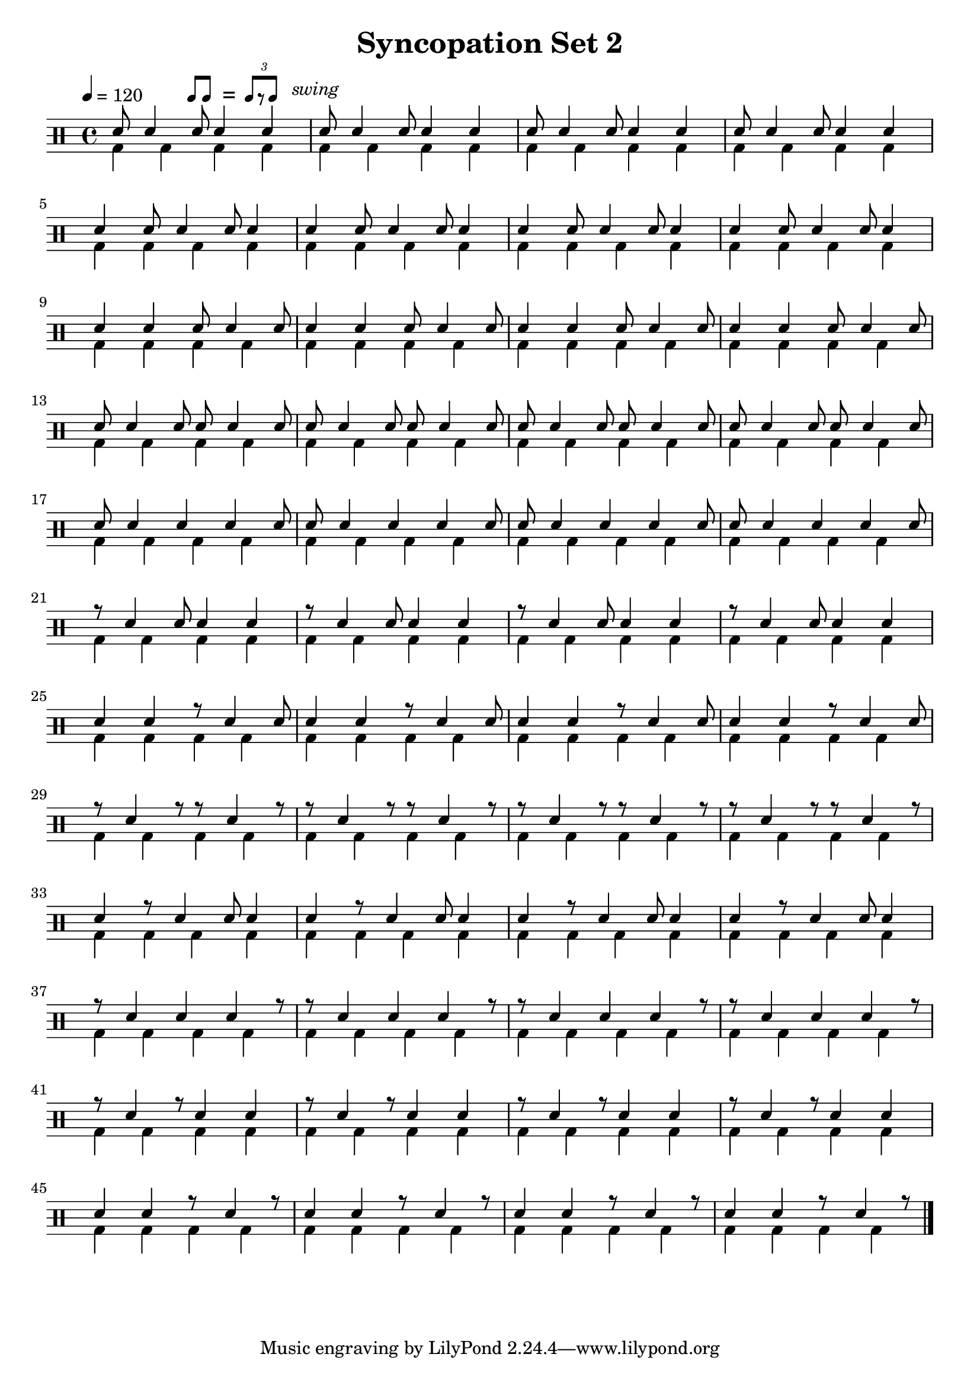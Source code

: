 \version "2.18.2"

\layout {
	indent = 0
}

\header
{
	title="Syncopation Set 2"
	composer=""
}


ticktock = \drums {
	\tempo 4=120

	\drummode {
		hiwoodblock 4 lowoodblock lowoodblock lowoodblock
	}
}


swingTheme = \drummode
{
	cymr4 \scaleDurations 2/3 { cymr8*2 cymr8}
}

reps = 4

main = \drummode
{
	<<
%		\new DrumVoice {
%			\voiceOne
%			\repeat volta \reps { \repeat unfold 28 { \swingTheme } }
%		}
		\new DrumVoice {
			\voiceOne

%      \scaleDurations 2/3 { cymr8*2 cymr8 cymr8*2 cymr8 cymr8*2 cymr8 cymr8*2 cymr8 }
			\repeat unfold \reps { \scaleDurations 2/3 { sn8*2 sn4 s8 sn8 sn4 s8 sn4 s8 } }
			\break
			\repeat unfold \reps { \scaleDurations 2/3 { sn4 s8 sn8*2 sn4 s8 sn8 sn4 s8 } }
			\break
			\repeat unfold \reps { \scaleDurations 2/3 { sn4 s8 sn4 s8 sn8*2 sn4 s8 sn8 } }
			\break
			\repeat unfold \reps { \scaleDurations 2/3 { sn8*2 sn4 s8 sn8 sn8*2 sn4 s8 sn8 } }
			\break
			\repeat unfold \reps { \scaleDurations 2/3 { sn8*2 sn4 s8 sn4 s8 sn4 s8 sn8 } }
			\break
			\repeat unfold \reps { \scaleDurations 2/3 { r8*2 sn4 s8 sn8 sn4 s8 sn4 s8 } }
			\break
			\repeat unfold \reps { \scaleDurations 2/3 { sn4 s8 sn4 s8 r8*2 sn4 s8 sn8 } }
			\break
			\repeat unfold \reps { \scaleDurations 2/3 { r8*2 sn4 s8 r8 r8*2 sn4 s8 r8 } }
			\break
			\repeat unfold \reps { \scaleDurations 2/3 { sn4 s8 r8*2 sn4 s8 sn8 sn4 s8 } }
			\break
			\repeat unfold \reps { \scaleDurations 2/3 { r8*2 sn4 s8 sn4 s8 sn4 s8 r8 } }
			\break
			\repeat unfold \reps { \scaleDurations 2/3 { r8*2 sn4 s8 r8 sn4 s8 sn4 s8 } }
			\break
			\repeat unfold \reps { \scaleDurations 2/3 { sn4*3/2 sn4*3/2 r8*2 sn4*3/2 r8 } }
			\break

		}

		\new DrumVoice {
			\voiceFour
			\repeat unfold \reps { \repeat unfold 48 { bd4 } }
		}
	>>
}


swing = \mark \markup {
	\hspace #15
	\line \general-align #Y #DOWN { \score {
	\new Staff \with {
		fontSize = #-2
		\override StaffSymbol #'line-count = #0
		\override VerticalAxisGroup #'Y-extent = #'(0 . 0)
	}
	\relative {
		\stemUp
		\override Score.SpacingSpanner
			#'common-shortest-duration = #(ly:make-moment 3 16)
		\override Beam #'positions = #'(2.5 . 2.5)
		b'8[ b8]
	}
	\layout {
		ragged-right= ##t
		indent = 0
		\context {
		\Staff \remove "Clef_engraver"
		\remove "Time_signature_engraver" }
	}} " ="
	\score { \new Staff \with {
		fontSize = #-2
		\override StaffSymbol #'line-count = #0
		\override VerticalAxisGroup #'Y-extent = #'(0 . 0)
	}
	\relative {
		\stemUp
		\override Score.SpacingSpanner
			#'common-shortest-duration = #(ly:make-moment 3 16)
		\override Beam #'positions = #'(2.5 . 2.5)
		\times 2/3 { b'8[ r b8] }
	}
	\layout {
		ragged-right= ##t
		indent = 0
		\context {
			\Staff
			\remove "Clef_engraver"
			\remove "Time_signature_engraver" }
		}}
	\fontsize #-2
	\italic { "  swing" }
	}
}



song =
\drums
{
	\tempo 4=120

	\swing

	\main
	\break

	\bar "|."
}

% Layout
\score
{
	\song

	\layout
	{
%    \set countPercentRepeats = ##t
%    \set repeatCountVisibility = #(every-nth-repeat-count-visible 1)
	}
}

% MIDI
% Unfolded repeats are required for MIDI when using multiple voices
\score
{
	\unfoldRepeats
	{
		\ticktock
		\song
	}
	\midi { }
}